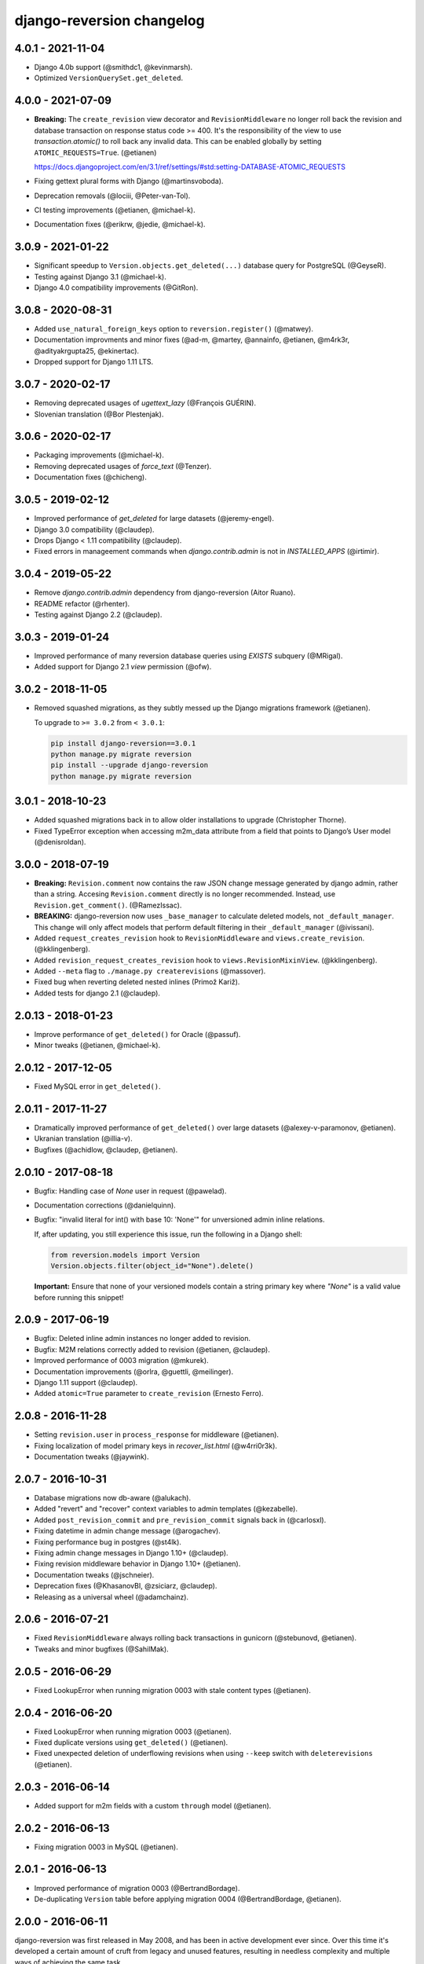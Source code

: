 .. _changelog:

django-reversion changelog
==========================

4.0.1 - 2021-11-04
------------------

- Django 4.0b support (@smithdc1, @kevinmarsh).
- Optimized ``VersionQuerySet.get_deleted``.


4.0.0 - 2021-07-09
------------------

- **Breaking:** The ``create_revision`` view decorator and ``RevisionMiddleware`` no longer roll back the revision and
  database transaction on response status code >= 400. It's the responsibility of the view to use `transaction.atomic()`
  to roll back any invalid data. This can be enabled globally by setting ``ATOMIC_REQUESTS=True``. (@etianen)

  https://docs.djangoproject.com/en/3.1/ref/settings/#std:setting-DATABASE-ATOMIC_REQUESTS

- Fixing gettext plural forms with Django (@martinsvoboda).
- Deprecation removals (@lociii, @Peter-van-Tol).
- CI testing improvements (@etianen, @michael-k).
- Documentation fixes (@erikrw, @jedie, @michael-k).


3.0.9 - 2021-01-22
------------------

- Significant speedup to ``Version.objects.get_deleted(...)`` database query for PostgreSQL (@GeyseR).
- Testing against Django 3.1 (@michael-k).
- Django 4.0 compatibility improvements (@GitRon).


3.0.8 - 2020-08-31
------------------

- Added ``use_natural_foreign_keys`` option to ``reversion.register()`` (@matwey).
- Documentation improvments and minor fixes (@ad-m, @martey, @annainfo, @etianen, @m4rk3r, @adityakrgupta25, @ekinertac).
- Dropped support for Django 1.11 LTS.


3.0.7 - 2020-02-17
------------------

- Removing deprecated usages of `ugettext_lazy` (@François GUÉRIN).
- Slovenian translation (@Bor Plestenjak).


3.0.6 - 2020-02-17
------------------

- Packaging improvements (@michael-k).
- Removing deprecated usages of `force_text` (@Tenzer).
- Documentation fixes (@chicheng).


3.0.5 - 2019-02-12
------------------

- Improved performance of `get_deleted` for large datasets (@jeremy-engel).
- Django 3.0 compatibility (@claudep).
- Drops Django < 1.11 compatibility (@claudep).
- Fixed errors in manageement commands when `django.contrib.admin` is not in `INSTALLED_APPS` (@irtimir).


3.0.4 - 2019-05-22
------------------

- Remove `django.contrib.admin` dependency from django-reversion (Aitor Ruano).
- README refactor (@rhenter).
- Testing against Django 2.2 (@claudep).


3.0.3 - 2019-01-24
------------------

- Improved performance of many reversion database queries using `EXISTS` subquery (@MRigal).
- Added support for Django 2.1 `view` permission (@ofw).


3.0.2 - 2018-11-05
------------------

- Removed squashed migrations, as they subtly messed up the Django migrations framework (@etianen).

  To upgrade to ``>= 3.0.2`` from ``< 3.0.1``:

  .. code::

    pip install django-reversion==3.0.1
    python manage.py migrate reversion
    pip install --upgrade django-reversion
    python manage.py migrate reversion


3.0.1 - 2018-10-23
------------------

- Added squashed migrations back in to allow older installations to upgrade (Christopher Thorne).
- Fixed TypeError exception when accessing m2m_data attribute from a field that points to Django’s User model
  (@denisroldan).


3.0.0 - 2018-07-19
------------------

- **Breaking:** ``Revision.comment`` now contains the raw JSON change message generated by django admin, rather than
  a string. Accesing ``Revision.comment`` directly is no longer recommended. Instead, use ``Revision.get_comment()``.
  (@RamezIssac).
- **BREAKING:** django-reversion now uses ``_base_manager`` to calculate deleted models, not ``_default_manager``. This
  change will only affect models that perform default filtering in their ``_default_manager`` (@ivissani).
- Added ``request_creates_revision`` hook to ``RevisionMiddleware`` and ``views.create_revision``. (@kklingenberg).
- Added ``revision_request_creates_revision`` hook to ``views.RevisionMixinView``. (@kklingenberg).
- Added ``--meta`` flag to ``./manage.py createrevisions`` (@massover).
- Fixed bug when reverting deleted nested inlines (Primož Kariž).
- Added tests for django 2.1 (@claudep).


2.0.13 - 2018-01-23
-------------------

- Improve performance of ``get_deleted()`` for Oracle (@passuf).
- Minor tweaks (@etianen, @michael-k).


2.0.12 - 2017-12-05
-------------------

- Fixed MySQL error in ``get_deleted()``.


2.0.11 - 2017-11-27
-------------------

- Dramatically improved performance of ``get_deleted()`` over large datasets (@alexey-v-paramonov, @etianen).
- Ukranian translation (@illia-v).
- Bugfixes (@achidlow, @claudep, @etianen).


2.0.10 - 2017-08-18
-------------------

- Bugfix: Handling case of `None` user in request (@pawelad).
- Documentation corrections (@danielquinn).
- Bugfix: "invalid literal for int() with base 10: 'None'" for unversioned admin inline relations.

  If, after updating, you still experience this issue, run the following in a Django shell:

  .. code::

      from reversion.models import Version
      Version.objects.filter(object_id="None").delete()

  **Important:** Ensure that none of your versioned models contain a string primary key where `"None"` is a valid value
  before running this snippet!


2.0.9 - 2017-06-19
------------------

- Bugfix: Deleted inline admin instances no longer added to revision.
- Bugfix: M2M relations correctly added to revision (@etianen, @claudep).
- Improved performance of 0003 migration (@mkurek).
- Documentation improvements (@orlra, @guettli, @meilinger).
- Django 1.11 support (@claudep).
- Added ``atomic=True`` parameter to ``create_revision`` (Ernesto Ferro).


2.0.8 - 2016-11-28
------------------

- Setting ``revision.user`` in ``process_response`` for middleware (@etianen).
- Fixing localization of model primary keys in `recover_list.html` (@w4rri0r3k).
- Documentation tweaks (@jaywink).


2.0.7 - 2016-10-31
------------------

- Database migrations now db-aware (@alukach).
- Added "revert" and "recover" context variables to admin templates (@kezabelle).
- Added ``post_revision_commit`` and ``pre_revision_commit`` signals back in (@carlosxl).
- Fixing datetime in admin change message (@arogachev).
- Fixing performance bug in postgres (@st4lk).
- Fixing admin change messages in Django 1.10+ (@claudep).
- Fixing revision middleware behavior in Django 1.10+ (@etianen).
- Documentation tweaks (@jschneier).
- Deprecation fixes (@KhasanovBI, @zsiciarz, @claudep).
- Releasing as a universal wheel (@adamchainz).


2.0.6 - 2016-07-21
------------------

- Fixed ``RevisionMiddleware`` always rolling back transactions in gunicorn (@stebunovd, @etianen).
- Tweaks and minor bugfixes (@SahilMak).


2.0.5 - 2016-06-29
------------------

- Fixed LookupError when running migration 0003 with stale content types (@etianen).


2.0.4 - 2016-06-20
------------------

- Fixed LookupError when running migration 0003 (@etianen).
- Fixed duplicate versions using ``get_deleted()`` (@etianen).
- Fixed unexpected deletion of underflowing revisions when using ``--keep`` switch with ``deleterevisions`` (@etianen).


2.0.3 - 2016-06-14
------------------

- Added support for m2m fields with a custom ``through`` model (@etianen).


2.0.2 - 2016-06-13
------------------

- Fixing migration 0003 in MySQL (@etianen).


2.0.1 - 2016-06-13
------------------

- Improved performance of migration 0003 (@BertrandBordage).
- De-duplicating ``Version`` table before applying migration 0004 (@BertrandBordage, @etianen).


2.0.0 - 2016-06-11
------------------

django-reversion was first released in May 2008, and has been in active development ever since. Over this time it's developed a certain amount of cruft from legacy and unused features, resulting in needless complexity and multiple ways of achieving the same task.

This release substantially cleans and refactors the codebase. Much of the top-level functionality remains unchanged or is very similar. The release notes are divided into subsections to make it easier to find out where you need to update your code.

This release includes a migration for the ``Version`` model that may take some time to complete.


General improvements
^^^^^^^^^^^^^^^^^^^^

* Dramatically improved performance of version lookup for models with a non-integer primary key (@etianen, @mshannon1123).
* Documentation refactor (@etianen).
* Test refactor (@etianen).
* Minor tweaks and bugfixes (@etianen, @bmarika, @ticosax).


Admin
^^^^^

* Fixed issue with empty revisions being created in combination with ``RevisionMiddleware`` (@etianen).

* **Breaking:** Removed ``reversion_format`` property from ``VersionAdmin`` (@etianen).

    Use ``VersionAdmin.reversion_register`` instead.

    .. code::

        class YourVersionAdmin(VersionAdmin):

            def reversion_register(self, model, **options):
                options["format"] = "yaml"
                super(YourVersionAdmin, self).reversion_register(model, **options)

* **Breaking:** Removed ``ignore_duplicate_revisions`` property from ``VersionAdmin`` (@etianen).

    Use ``VersionAdmin.reversion_register`` instead.

    .. code::

        class YourVersionAdmin(VersionAdmin):

            def reversion_register(self, model, **options):
                options["ignore_duplicates"] = True
                super(YourVersionAdmin, self).reversion_register(model, **options)




Management commands
^^^^^^^^^^^^^^^^^^^

* **Breaking:** Refactored arguments to ``createinitialrevisions`` (@etianen).

    All existing functionality should still be supported, but several parameter names have been updated to match Django coding conventions.

    Check the command ``--help`` for details.

* **Breaking:** Refactored arguments to ``deleterevisions`` (@etianen).

    All existing functionality should still be supported, but several parameter names have been updated to match Django coding conventions, and some duplicate parameters have been removed. The confirmation prompt has been removed entirely, and the command now always runs in the ``--force`` mode from the previous version.

    Check the command ``--help`` for details.


Middleware
^^^^^^^^^^

* Added support for using ``RevisionMiddleware`` with new-style Django 1.10 ``MIDDLEWARE`` (@etianen).
* Middleware wraps entire request in ``transaction.atomic()`` to preserve transactional integrity of revision and models (@etianen).


View helpers
^^^^^^^^^^^^

* Added ``reversion.views.create_revision`` view decorator (@etianen).
* Added ``reversion.views.RevisionMixin`` class-based view mixin (@etianen).


Low-level API
^^^^^^^^^^^^^

* Restored many of the django-reversion API methods back to the top-level namespace (@etianen).
* Revision blocks are now automatically wrapped in ``transaction.atomic()`` (@etianen).
* Added ``for_concrete_model`` argument to ``reversion.register()`` (@etianen).
* Added ``Version.objects.get_for_model()`` lookup function (@etianen).
* Added ``reversion.add_to_revision()`` for manually adding model instances to an active revision (@etianen).
* Removed ``Version.object_id_int`` field, in favor of a unified ``Version.object_id`` field for all primary key types (@etianen).

* **Breaking:** ``reversion.get_for_object_reference()`` has been moved to ``Version.objects.get_for_object_reference()`` (@etianen).

* **Breaking:** ``reversion.get_for_object()`` has been moved to ``Version.objects.get_for_object()`` (@etianen).

* **Breaking:** ``reversion.get_deleted()`` has been moved to ``Version.objects.get_deleted()`` (@etianen).

* **Breaking:** ``Version.object_version`` has been renamed to ``Version._object_version`` (@etianen).

* **Breaking:** Refactored multi-db support (@etianen).

    django-reversion now supports restoring model instances to their original database automatically. Several parameter names have also be updated to match Django coding conventions.

    If you made use of the previous multi-db functionality, check the latest docs for details. Otherwise, everything should *just work*.

* **Breaking:** Removed ``get_ignore_duplicates`` and ``set_ignore_duplicates`` (@etianen).

    ``ignore_duplicates`` is now set in reversion.register() on a per-model basis.

* **Breaking:** Removed ``get_for_date()`` function (@etianen).

    Use ``get_for_object().filter(revision__date_created__lte=date)`` instead.

* **Breaking:** Removed ``get_unique_for_object()`` function (@etianen).

    Use ``get_for_object().get_unique()`` instead.

* **Breaking:** Removed ``signal`` and ``eager_signals`` argument from ``reversion.register()`` (@etianen).

    To create revisions on signals other than ``post_save`` and ``m2m_changed``, call ``reversion.add_to_revision()`` in a signal handler for the appropriate signal.

    .. code:: python

        from django.dispatch import receiver
        import reversion
        from your_app import your_custom_signal

        @reciever(your_custom_signal)
        def your_custom_signal_handler(instance, **kwargs):
            if reversion.is_active():
                reversion.add_to_revision(instance)

    This approach will work for both eager and non-eager signals.

* **Breaking:** Removed ``adapter_cls`` argument from ``reversion.register()`` (@etianen).

* **Breaking:** Removed ``reversion.save_revision()`` (@etianen).

    Use reversion.add_to_revision() instead.

    .. code:: python

        import reversion

        with reversion.create_revision():
            reversion.add_to_revision(your_obj)


Signals
^^^^^^^

* **Breaking:** Removed ``pre_revision_commit`` signal (@etianen).

    Use the Django standard ``pre_save`` signal for ``Revision`` instead.

* **Breaking:** Removed ``post_revision_commit`` signal (@etianen).

    Use the Django standard ``post_save`` signal for ``Revision`` instead.


Helpers
^^^^^^^

* **Breaking:** Removed ``patch_admin`` function (@etianen).

    Use ``VersionAdmin`` as a mixin to 3rd party ModelAdmins instead.

    .. code::

        @admin.register(SomeModel)
        class YourModelAdmin(VersionAdmin, SomeModelAdmin):

            pass

* **Breaking:** Removed ``generate_diffs`` function (@etianen).

    django-reversion no supports an official diff helper. There are much better ways of achieving this now, such as `django-reversion-compare <https://github.com/jedie/django-reversion-compare>`_.

    The old implementation is available for reference from the `previous release <https://github.com/etianen/django-reversion/blob/release-1.10.2/src/reversion/helpers.py>`_.

* **Breaking:** Removed ``generate_patch`` function (@etianen).

    django-reversion no supports an official diff helper. There are much better ways of achieving this now, such as `django-reversion-compare <https://github.com/jedie/django-reversion-compare>`_.

    The old implementation is available for reference from the `previous release <https://github.com/etianen/django-reversion/blob/release-1.10.2/src/reversion/helpers.py>`_.

* **Breaking:** Removed ``generate_patch_html`` function (@etianen).

    django-reversion no supports an official diff helper. There are much better ways of achieving this now, such as `django-reversion-compare <https://github.com/jedie/django-reversion-compare>`_.

    The old implementation is available for reference from the `previous release <https://github.com/etianen/django-reversion/blob/release-1.10.2/src/reversion/helpers.py>`_.

Models
^^^^^^

* **Breaking:** Ordering of ``-pk`` added to models ``Revision`` and ``Version``. Previous was the default ``pk``.

1.10.2 - 18/04/2016
-------------------

* Fixing deprecation warnings (@claudep).
* Minor tweaks and bug fixes (@fladi, @claudep, @etianen).


1.10.1 - 27/01/2016
-------------------

* Fixing some deprecation warnings (@ticosax).
* Minor tweaks (@claudep, @etianen).


1.10 - 02/12/2015
-----------------

* **Breaking:** Updated the location of ``VersionAdmin``.

    Prior to this change, you could access the ``VersionAdmin`` class using the following import:

    .. code:: python

        # Old-style import for accessing the admin class.
        import reversion

        # Access admin class from the reversion namespace.
        class YourModelAdmin(reversion.VersionAdmin):

            pass

    In order to support Django 1.9, the admin class has been moved to the following
    import:

    .. code:: python

        # New-style import for accesssing admin class.
        from reversion.admin import VersionAdmin

        # Use the admin class directly.
        class YourModelAdmin(VersionAdmin):

            pass

* **Breaking:** Updated the location of low-level API methods.
    Prior to this change, you could access the low-level API using the following import:

    .. code:: python

        # Old-style import for accessing the low-level API.
        import reversion

        # Use low-level API methods from the reversion namespace.
        @reversion.register
        class YourModel(models.Model):

            pass

    In order to support Django 1.9, the low-level API
    methods have been moved to the following import:

    .. code:: python

        # New-style import for accesssing the low-level API.
        from reversion import revisions as reversion

        # Use low-level API methods from the revisions namespace.
        @reversion.register
        class YourModel(models.Model):

            pass

* **Breaking:** Updated the location of http://django-reversion.readthedocs.org/en/latest/signals.html.
    Prior to this change, you could access the reversion signals using the following import:

    .. code:: python

        # Old-style import for accessing the reversion signals
        import reversion

        # Use signals from the reversion namespace.
        reversion.post_revision_commit.connect(...)

    In order to support Django 1.9, the reversion signals have been moved to the following
    import:

    .. code:: python

        # New-style import for accesssing the reversion signals.
        from reversion.signals import pre_revision_commit, post_revision_commit

        # Use reversion signals directly.
        post_revision_commit.connect(...)

* Django 1.9 compatibility (@etianen).
* Added spanish (argentina) translation (@gonzalobustos).
* Minor bugfixes and tweaks (@Blitzstok, @IanLee1521, @lutoma, @siamalekpour, @etianen).


1.9.3 - 07/08/2015
------------------

* Fixing regression with admin redirects following save action (@etianen).


1.9.2 - 07/08/2015
------------------

* Fixing regression with "delete", "save as new" and "save and continue" button being shown in recover and revision admin views (@etianen).
* Fixing regression where VersionAdmin.ignore_duplicate_revisions was ignored (@etianen).


1.9.1 - 04/08/2015
------------------

* Fixing packaging error that rendered the 1.9.0 release unusable. No way to cover up the mistake, so here's a brand new bugfix release! (@etianen).


1.9.0 - 04/08/2015
------------------

* Using database transactions do render consistent views of past revisions in database admin, fixing a lot of lingering minor issues (@etianen).
* Correct handling of readonly fields in admin (@etianen).
* Updates to Czech translation (@cuchac).
* Arabic translation (@RamezIssac).
* Fixing deleterevisions to work with Python2 (@jmurty).
* Fixing edge-cases where an object does not have a PK (@johnfraney).
* Tweaks, code cleanups and documentation fixes (@claudep, @johnfraney, @podloucky-init, Drew Hubl, @JanMalte, @jmurty, @etianen).


1.8.7 - 21/05/2015
------------------

* Fixing deleterevisions command on Python 3 (@davidfsmith).
* Fixing Django 1.6 compatibility (@etianen).
* Removing some Django 1.9 deprecation warnings (@BATCOH, @niknokseyer).
* Minor tweaks (@nikolas, @etianen).


1.8.6 - 13/04/2015
------------------

* Support for MySQL utf8mb4 (@alexhayes).
* Fixing some Django deprecation warnings (Drew Hubl, @khakulov, @adonm).
* Versions passed through by reversion.post_revision_commit now contain a primary key (@joelarson).


1.8.5 - 31/10/2014
------------------

* Added support for proxy models (@AgDude, @bourivouh).
* Allowing registration of models with django-reversion using custom signals (@ErwinJunge).
* Fixing some Django deprecation warnings (@skipp, @narrowfail).


1.8.4 - 07/09/2014
------------------

* Fixing including legacy south migrations in PyPi package (@GeyseR).


1.8.3 - 06/09/2014
------------------

* Provisional Django 1.7 support (@etianen).
* Multi-db and multi-manager support to management commands (@marekmalek).
* Added index on reversion.date_created (@rkojedzinszky).
* Minor bugfixes and documentation improvements (@coagulant).


1.8.2 - 01/08/2014
------------------

* reversion.register() can now be used as a class decorator (@aquavitae).
* Danish translation (@Vandborg).
* Improvements to Travis CI integration (@thedrow).
* Simplified Chinese translation (@QuantumGhost).
* Minor bugfixes and documentation improvements (@marekmalek, @dhoffman34, @mauricioabreu, @mark0978).


1.8.1 - 29/05/2014
------------------

* Slovak translation (@jbub).
* Deleting a user no longer deletes the associated revisions (@daaray).
* Improving handling of inline models in admin integration (@blueyed).
* Improving error messages for proxy model registration (@blueyed).
* Improvements to using migrations with custom user model (@aivins).
* Removing sys.exit() in deleterevisions management command, allowing it to be used internally by Django projects (@tongwang).
* Fixing some backwards-compatible admin deprecation warnings (Thomas Schreiber).
* Fixing tests if RevisionMiddleware is used as a decorator in the parent project (@jmoldow).
* Derived models, such as those generated by deferred querysets, now work.
* Removed deprecated low-level API methods.


1.8.0 - 01/11/2013
------------------

* Django 1.6 compatibility (@niwibe & @meshy).
* Removing type flag from Version model.
* Using bulk_create to speed up revision creation.
* Including docs in source distribution (@pquentin & @fladi).
* Spanish translation (@alexander-ae).
* Fixing edge-case bugs in revision middleware (@pricem & @oppianmatt).


1.7.1 - 26/06/2013
------------------

*  Bugfixes when using a custom User model.
*  Minor bugfixes.


1.7 - 27/02/2013
----------------

*  Django 1.5 compatibility.
*  Experimantal Python 3.3 compatibility!


1.6.6 - 12/02/2013
------------------

*  Removing version checking code. It's more trouble than it's worth.
*  Dutch translation improvements.


1.6.5 - 12/12/2012
------------------

*  Support for Django 1.4.3.


1.6.4 - 28/10/2012
------------------

*  Support for Django 1.4.2.


1.6.3 - 05/09/2012
------------------

*  Fixing issue with reverting models with unique constraints in the admin.
*  Enforcing permissions in admin views.


1.6.2 - 31/07/2012
------------------

*  Batch saving option in createinitialrevisions.
*  Suppressing warning for Django 1.4.1.


1.6.1 - 20/06/2012
------------------

*  Swedish translation.
*  Fixing formating for PyPi readme and license.
*  Minor features and bugfixes.


1.6 - 27/03/2012
----------------

*  Django 1.4 compatibility.


1.5.2 - 27/03/2012
------------------

*  Multi-db support.
*  Brazillian Portuguese translation.
*  New manage_manually revision mode.


1.5.1 - 20/10/2011
-------------------

*  Polish translation.
*  Minor bug fixes.


1.5 - 04/09/2011
----------------

*  Added in simplified low level API methods, and deprecated old low level API methods.
*  Added in support for multiple revision managers running in the same project.
*  Added in significant speedups for models with integer primary keys.
*  Added in cleanup improvements to patch generation helpers.
*  Minor bug fixes.


1.4 - 27/04/2011
----------------

*  Added in a version flag for add / change / delete annotations.
*  Added experimental deleterevisions management command.
*  Added a --comment option to createinitialrevisions management command.
*  Django 1.3 compatibility.


1.3.3 - 05/03/2011
------------------

*  Improved resilience of revert() to database integrity errors.
*  Added in Czech translation.
*  Added ability to only save revisions if there is no change.
*  Fixed long-running bug with file fields in inline related admin models.
*  Easier debugging for createinitialrevisions command.
*  Improved compatibility with Oracle database backend.
*  Fixed error in MySQL tests.
*  Greatly improved performance of get_deleted() Version manager method.
*  Fixed an edge-case UnicodeError.


1.3.2 - 22/10/2010
------------------

*  Added Polish translation.
*  Added French translation.
*  Improved resilience of unit tests.
*  Improved scaleability of Version.object.get_deleted() method.
*  Improved scaleability of createinitialrevisions command.
*  Removed post_syncdb hook.
*  Added new createinitialrevisions management command.
*  Fixed DoesNotExistError with OneToOneFields and follow.


1.3.1 - 31/05/2010
------------------

This release is compatible with Django 1.2.1.

*  Django 1.2.1 admin compatibility.


1.2.1 - 03/03/2010
------------------

This release is compatible with Django 1.1.1.

*  The django syncdb command will now automatically populate any
   version-controlled models with an initial revision. This ensures existing
   projects that integrate Reversion won't get caught out.
*  Reversion now works with SQLite for tables over 999 rows.
*  Added Hebrew translation.


1.2 - 12/10/2009
----------------

This release is compatible with Django 1.1.

*  Django 1.1 admin compatibility.


1.1.2 - 23/07/2009
------------------

This release is compatible with Django 1.0.4.

*  Doc tests.
*  German translation update.
*  Better compatibility with the Django trunk.
*  The ability to specify a serialization format used by the  ReversionAdmin
   class when models are auto-registered.
*  Reduction in the number of database queries performed by the Reversion
*  admin interface.


1.1.1 - 25/03/2010
------------------

This release is compatible with Django 1.0.2.

*  German and Italian translations.
*  Helper functions for generating diffs.
*  Improved handling of one-to-many relationships in the admin.
